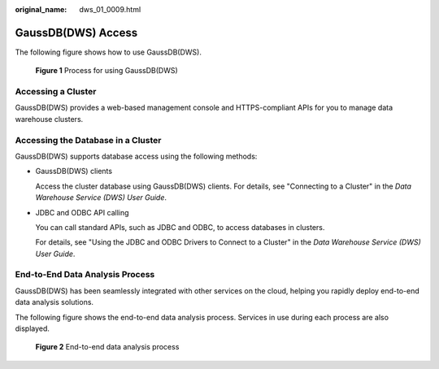 :original_name: dws_01_0009.html

.. _dws_01_0009:

GaussDB(DWS) Access
===================

The following figure shows how to use GaussDB(DWS).


.. figure:: /_static/images/en-us_image_0000001517754593.png
   :alt: **Figure 1** Process for using GaussDB(DWS)

   **Figure 1** Process for using GaussDB(DWS)

Accessing a Cluster
-------------------

GaussDB(DWS) provides a web-based management console and HTTPS-compliant APIs for you to manage data warehouse clusters.

Accessing the Database in a Cluster
-----------------------------------

GaussDB(DWS) supports database access using the following methods:

-  GaussDB(DWS) clients

   Access the cluster database using GaussDB(DWS) clients. For details, see "Connecting to a Cluster" in the *Data Warehouse Service (DWS) User Guide*.

-  JDBC and ODBC API calling

   You can call standard APIs, such as JDBC and ODBC, to access databases in clusters.

   For details, see "Using the JDBC and ODBC Drivers to Connect to a Cluster" in the *Data Warehouse Service (DWS) User Guide*.

End-to-End Data Analysis Process
--------------------------------

GaussDB(DWS) has been seamlessly integrated with other services on the cloud, helping you rapidly deploy end-to-end data analysis solutions.

The following figure shows the end-to-end data analysis process. Services in use during each process are also displayed.


.. figure:: /_static/images/en-us_image_0000001518034065.png
   :alt: **Figure 2** End-to-end data analysis process

   **Figure 2** End-to-end data analysis process
